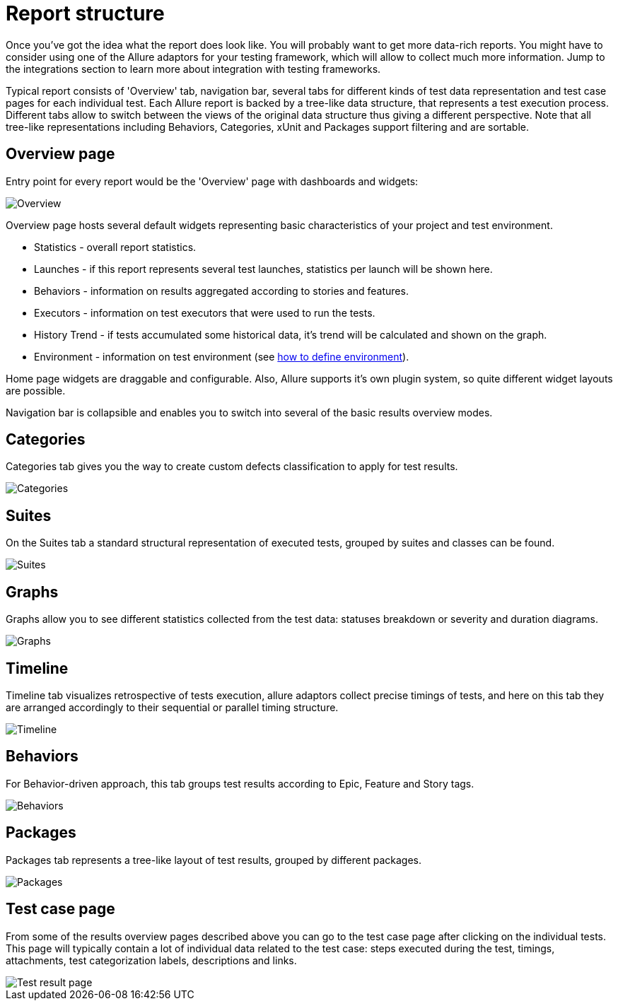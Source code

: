 = Report structure

Once you've got the idea what the report does look like. You will probably want to get more data-rich reports.
You might have to consider using one of the Allure adaptors for your testing framework, which will allow to collect
much more information. Jump to the integrations section to learn more about integration with testing frameworks.

Typical report consists of 'Overview' tab, navigation bar, several tabs for different kinds of
test data representation and test case pages for each individual test.
Each Allure report is backed by a tree-like data structure, that represents a test execution process. Different tabs
allow to switch between the views of the original data structure thus giving a different perspective.
Note that all tree-like representations including Behaviors, Categories, xUnit and Packages support filtering and
are sortable.

== Overview page

Entry point for every report would be the 'Overview' page with dashboards and widgets:

image::tab_overview.png["Overview"]

Overview page hosts several default widgets representing basic characteristics of your project and test environment.

 * Statistics - overall report statistics.
 * Launches - if this report represents several test launches, statistics per launch will be shown here.
 * Behaviors - information on results aggregated according to stories and features.
 * Executors - information on test executors that were used to run the tests.
 * History Trend - if tests accumulated some historical data, it's trend will be calculated and shown on the graph.
 * Environment - information on test environment (see link:#_environment[how to define environment]).

Home page widgets are draggable and configurable. Also, Allure supports it's own plugin system, so quite different
 widget layouts are possible.

Navigation bar is collapsible and enables you to switch into several of the basic results overview modes.

== Categories

Categories tab gives you the way to create custom defects classification to apply for test results.

image::tab_categories.png["Categories"]

== Suites

On the Suites tab a standard structural representation of executed tests, grouped by suites and classes can be found.

image::tab_suites.png["Suites"]

== Graphs

Graphs allow you to see different statistics collected from the test data: statuses breakdown or
severity and duration diagrams.

image::tab_graphs.png["Graphs"]

== Timeline

Timeline tab visualizes retrospective of tests execution, allure adaptors collect precise timings of tests,
and here on this tab they are arranged accordingly to their sequential or parallel timing structure.

image::tab_timeline.png["Timeline"]

== Behaviors

For Behavior-driven approach, this tab groups test results according to Epic, Feature and Story tags.

image::tab_behaviors.png["Behaviors"]

== Packages

Packages tab represents a tree-like layout of test results, grouped by different packages.

image::tab_packages.png["Packages"]

== Test case page

From some of the results overview pages described above you can go to the test case page after clicking on the
individual tests. This page will typically contain a lot of individual data related to the test case: steps
executed during the test, timings, attachments, test categorization labels, descriptions and links.

image::testcase.png["Test result page"]